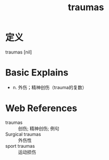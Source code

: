 #+title: traumas
#+roam_tags:英语单词

* 定义
  
traumas [nil]

* Basic Explains
- n. 外伤；精神创伤（trauma的复数）

* Web References
- traumas :: 创伤; 精神创伤; 例句
- Surgical traumas :: 外伤性
- sport traumas :: 运动损伤
